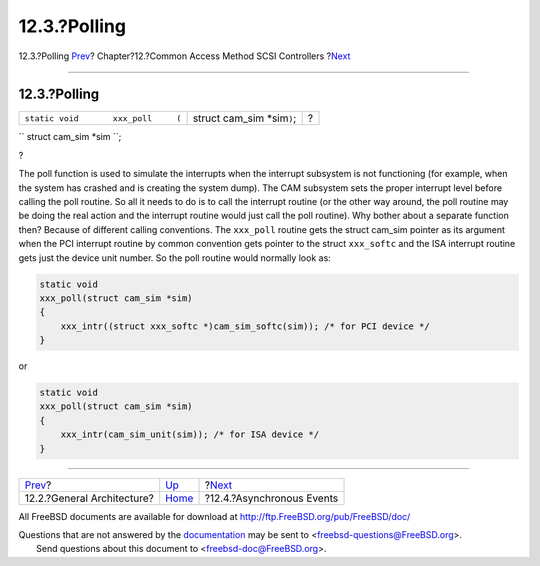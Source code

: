 =============
12.3.?Polling
=============

.. raw:: html

   <div class="navheader">

12.3.?Polling
`Prev <scsi-general.html>`__?
Chapter?12.?Common Access Method SCSI Controllers
?\ `Next <scsi-async.html>`__

--------------

.. raw:: html

   </div>

.. raw:: html

   <div class="sect1">

.. raw:: html

   <div class="titlepage" xmlns="">

.. raw:: html

   <div>

.. raw:: html

   <div>

12.3.?Polling
-------------

.. raw:: html

   </div>

.. raw:: html

   </div>

.. raw:: html

   </div>

.. raw:: html

   <div class="funcsynopsis">

+----------------------------------------+---------------------------------+-----+
| ``static void       xxx_poll     (``   | struct cam\_sim \*sim\ ``)``;   | ?   |
+----------------------------------------+---------------------------------+-----+

.. raw:: html

   <div class="paramdef-list">

``       struct cam_sim *sim     ``;

.. raw:: html

   </div>

.. raw:: html

   <div class="funcprototype-spacer">

?

.. raw:: html

   </div>

.. raw:: html

   </div>

The poll function is used to simulate the interrupts when the interrupt
subsystem is not functioning (for example, when the system has crashed
and is creating the system dump). The CAM subsystem sets the proper
interrupt level before calling the poll routine. So all it needs to do
is to call the interrupt routine (or the other way around, the poll
routine may be doing the real action and the interrupt routine would
just call the poll routine). Why bother about a separate function then?
Because of different calling conventions. The ``xxx_poll`` routine gets
the struct cam\_sim pointer as its argument when the PCI interrupt
routine by common convention gets pointer to the struct ``xxx_softc``
and the ISA interrupt routine gets just the device unit number. So the
poll routine would normally look as:

.. code:: programlisting

    static void
    xxx_poll(struct cam_sim *sim)
    {
        xxx_intr((struct xxx_softc *)cam_sim_softc(sim)); /* for PCI device */
    }

or

.. code:: programlisting

    static void
    xxx_poll(struct cam_sim *sim)
    {
        xxx_intr(cam_sim_unit(sim)); /* for ISA device */
    }

.. raw:: html

   </div>

.. raw:: html

   <div class="navfooter">

--------------

+---------------------------------+-------------------------+---------------------------------+
| `Prev <scsi-general.html>`__?   | `Up <scsi.html>`__      | ?\ `Next <scsi-async.html>`__   |
+---------------------------------+-------------------------+---------------------------------+
| 12.2.?General Architecture?     | `Home <index.html>`__   | ?12.4.?Asynchronous Events      |
+---------------------------------+-------------------------+---------------------------------+

.. raw:: html

   </div>

All FreeBSD documents are available for download at
http://ftp.FreeBSD.org/pub/FreeBSD/doc/

| Questions that are not answered by the
  `documentation <http://www.FreeBSD.org/docs.html>`__ may be sent to
  <freebsd-questions@FreeBSD.org\ >.
|  Send questions about this document to <freebsd-doc@FreeBSD.org\ >.
